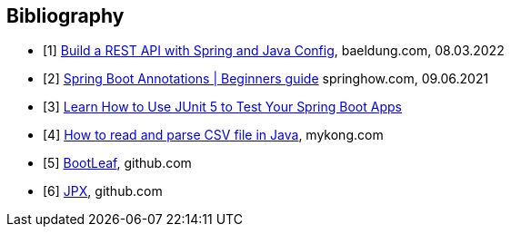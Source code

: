 [bibliography]
== Bibliography

* [[[building-a-restful-web-service-with-spring-and-java-based-configuration, 1]]] https://www.baeldung.com/building-a-restful-web-service-with-spring-and-java-based-configuration[Build a REST API with Spring and Java Config], baeldung.com, 08.03.2022
* [[[spring-boot-annotations, 2]]] https://springhow.com/spring-boot-annotations[Spring Boot Annotations | Beginners guide] springhow.com, 09.06.2021
* [[[learn-how-to-use-junit-5-to-test-your-spring-boot, 3]]] https://dzone.com/articles/learn-how-to-use-junit-5-to-test-your-spring-boot[Learn How to Use JUnit 5 to Test Your Spring Boot Apps]
* [[[how-to-read-and-parse-csv-file-in-java, 4]]] https://mkyong.com/java/how-to-read-and-parse-csv-file-in-java/[How to read and parse CSV file in Java], mykong.com
* [[[bootleaf, 5]]] https://github.com/iag-geo/bootleaf[BootLeaf], github.com
* [[[jpx, 6]]] https://github.com/jenetics/jpx[JPX], github.com
